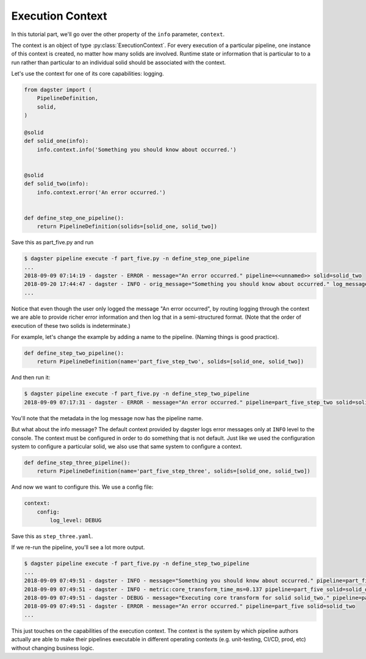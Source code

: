 Execution Context
-----------------

In this tutorial part, we'll go over the other property of the ``info`` parameter,
``context``.

The context is an object of type :py:class:`ExecutionContext`. For every execution
of a particular pipeline, one instance of this context is created, no matter how
many solids are involved. Runtime state or information that is particular to
to a run rather than particular to an individual solid should be associated with
the context.

Let's use the context for one of its core capabilities: logging.

.. code-block:: python

    from dagster import (
        PipelineDefinition,
        solid,
    )

    @solid
    def solid_one(info):
        info.context.info('Something you should know about occurred.')


    @solid
    def solid_two(info):
        info.context.error('An error occurred.')


    def define_step_one_pipeline():
        return PipelineDefinition(solids=[solid_one, solid_two])


Save this as part_five.py and run

.. code-block:: sh

    $ dagster pipeline execute -f part_five.py -n define_step_one_pipeline 
    ...
    2018-09-09 07:14:19 - dagster - ERROR - message="An error occurred." pipeline=<<unnamed>> solid=solid_two
    2018-09-20 17:44:47 - dagster - INFO - orig_message="Something you should know about occurred." log_message_id="c59070a1-f24c-4ac2-a3d4-42f52122e4c5" pipeline="<<unnamed>>" solid="solid_one" solid_definition="solid_one"
    ...

Notice that even though the user only logged the message "An error occurred", by 
routing logging through the context we are able to provide richer error information and then
log that in a semi-structured format. (Note that the order of execution of these
two solids is indeterminate.)

For example, let's change the example by adding a name to the pipeline. (Naming things is good practice).

.. code-block:: python

    def define_step_two_pipeline():
        return PipelineDefinition(name='part_five_step_two', solids=[solid_one, solid_two])

And then run it:

.. code-block:: sh

    $ dagster pipeline execute -f part_five.py -n define_step_two_pipeline
    2018-09-09 07:17:31 - dagster - ERROR - message="An error occurred." pipeline=part_five_step_two solid=solid_two

You'll note that the metadata in the log message now has the pipeline name.

But what about the info message? The default context provided by dagster logs error messages only at 
``INFO`` level to the console. The context must be configured in order to do something that is
not default. Just like we used the configuration system to configure a particular solid, we also
use that same system to configure a context.

.. code-block:: python

    def define_step_three_pipeline():
        return PipelineDefinition(name='part_five_step_three', solids=[solid_one, solid_two])

And now we want to configure this. We use a config file:

.. code-block:: yaml

    context:
        config:
            log_level: DEBUG


Save this as ``step_three.yaml``.

If we re-run the pipeline, you'll see a lot more output.

.. code-block:: sh

    $ dagster pipeline execute -f part_five.py -n define_step_two_pipeline
    ...
    2018-09-09 07:49:51 - dagster - INFO - message="Something you should know about occurred." pipeline=part_five solid=solid_one
    2018-09-09 07:49:51 - dagster - INFO - metric:core_transform_time_ms=0.137 pipeline=part_five solid=solid_one
    2018-09-09 07:49:51 - dagster - DEBUG - message="Executing core transform for solid solid_two." pipeline=part_five solid=solid_two
    2018-09-09 07:49:51 - dagster - ERROR - message="An error occurred." pipeline=part_five solid=solid_two
    ...

This just touches on the capabilities of the execution context. The context is
the system by which pipeline authors actually are able to make their pipelines
executable in different operating contexts (e.g. unit-testing, CI/CD, prod, etc) without
changing business logic.

